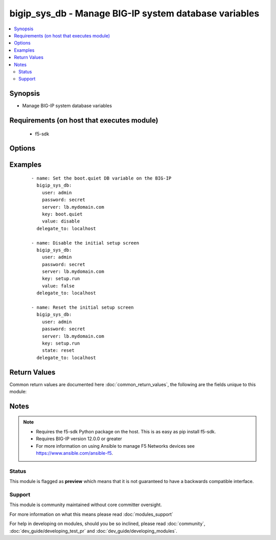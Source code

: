 .. _bigip_sys_db:


bigip_sys_db - Manage BIG-IP system database variables
++++++++++++++++++++++++++++++++++++++++++++++++++++++

.. versionadded:: 2.2


.. contents::
   :local:
   :depth: 2


Synopsis
--------

* Manage BIG-IP system database variables


Requirements (on host that executes module)
-------------------------------------------

  * f5-sdk


Options
-------

.. raw:: html

    <table border=1 cellpadding=4>
    <tr>
    <th class="head">parameter</th>
    <th class="head">required</th>
    <th class="head">default</th>
    <th class="head">choices</th>
    <th class="head">comments</th>
    </tr>
                <tr><td>key<br/><div style="font-size: small;"></div></td>
    <td>yes</td>
    <td></td>
        <td></td>
        <td><div>The database variable to manipulate.</div>        </td></tr>
                <tr><td>password<br/><div style="font-size: small;"></div></td>
    <td>yes</td>
    <td></td>
        <td></td>
        <td><div>The password for the user account used to connect to the BIG-IP. This option can be omitted if the environment variable <code>F5_PASSWORD</code> is set.</div>        </td></tr>
                <tr><td>server<br/><div style="font-size: small;"></div></td>
    <td>yes</td>
    <td></td>
        <td></td>
        <td><div>The BIG-IP host. This option can be omitted if the environment variable <code>F5_SERVER</code> is set.</div>        </td></tr>
                <tr><td>server_port<br/><div style="font-size: small;"> (added in 2.2)</div></td>
    <td>no</td>
    <td>443</td>
        <td></td>
        <td><div>The BIG-IP server port. This option can be omitted if the environment variable <code>F5_SERVER_PORT</code> is set.</div>        </td></tr>
                <tr><td>state<br/><div style="font-size: small;"></div></td>
    <td>no</td>
    <td>present</td>
        <td><ul><li>present</li><li>reset</li></ul></td>
        <td><div>The state of the variable on the system. When <code>present</code>, guarantees that an existing variable is set to <code>value</code>. When <code>reset</code> sets the variable back to the default value. At least one of value and state <code>reset</code> are required.</div>        </td></tr>
                <tr><td>user<br/><div style="font-size: small;"></div></td>
    <td>yes</td>
    <td></td>
        <td></td>
        <td><div>The username to connect to the BIG-IP with. This user must have administrative privileges on the device. This option can be omitted if the environment variable <code>F5_USER</code> is set.</div>        </td></tr>
                <tr><td>validate_certs<br/><div style="font-size: small;"> (added in 2.0)</div></td>
    <td>no</td>
    <td>True</td>
        <td><ul><li>True</li><li>False</li></ul></td>
        <td><div>If <code>no</code>, SSL certificates will not be validated. This should only be used on personally controlled sites using self-signed certificates. This option can be omitted if the environment variable <code>F5_VALIDATE_CERTS</code> is set.</div>        </td></tr>
                <tr><td>value<br/><div style="font-size: small;"></div></td>
    <td>no</td>
    <td></td>
        <td></td>
        <td><div>The value to set the key to. At least one of value and state <code>reset</code> are required.</div>        </td></tr>
        </table>
    </br>



Examples
--------

 ::

    
    - name: Set the boot.quiet DB variable on the BIG-IP
      bigip_sys_db:
        user: admin
        password: secret
        server: lb.mydomain.com
        key: boot.quiet
        value: disable
      delegate_to: localhost
    
    - name: Disable the initial setup screen
      bigip_sys_db:
        user: admin
        password: secret
        server: lb.mydomain.com
        key: setup.run
        value: false
      delegate_to: localhost
    
    - name: Reset the initial setup screen
      bigip_sys_db:
        user: admin
        password: secret
        server: lb.mydomain.com
        key: setup.run
        state: reset
      delegate_to: localhost

Return Values
-------------

Common return values are documented here :doc:`common_return_values`, the following are the fields unique to this module:

.. raw:: html

    <table border=1 cellpadding=4>
    <tr>
    <th class="head">name</th>
    <th class="head">description</th>
    <th class="head">returned</th>
    <th class="head">type</th>
    <th class="head">sample</th>
    </tr>

        <tr>
        <td> default_value </td>
        <td> The default value of the key </td>
        <td align=center> changed and success </td>
        <td align=center> string </td>
        <td align=center> True </td>
    </tr>
            <tr>
        <td> name </td>
        <td> The key in the system database that was specified </td>
        <td align=center> changed and success </td>
        <td align=center> string </td>
        <td align=center> setup.run </td>
    </tr>
            <tr>
        <td> value </td>
        <td> The value that you set the key to </td>
        <td align=center> changed and success </td>
        <td align=center> string </td>
        <td align=center> False </td>
    </tr>
        
    </table>
    </br></br>

Notes
-----

.. note::
    - Requires the f5-sdk Python package on the host. This is as easy as pip install f5-sdk.
    - Requires BIG-IP version 12.0.0 or greater
    - For more information on using Ansible to manage F5 Networks devices see https://www.ansible.com/ansible-f5.



Status
~~~~~~

This module is flagged as **preview** which means that it is not guaranteed to have a backwards compatible interface.


Support
~~~~~~~

This module is community maintained without core committer oversight.

For more information on what this means please read :doc:`modules_support`


For help in developing on modules, should you be so inclined, please read :doc:`community`, :doc:`dev_guide/developing_test_pr` and :doc:`dev_guide/developing_modules`.